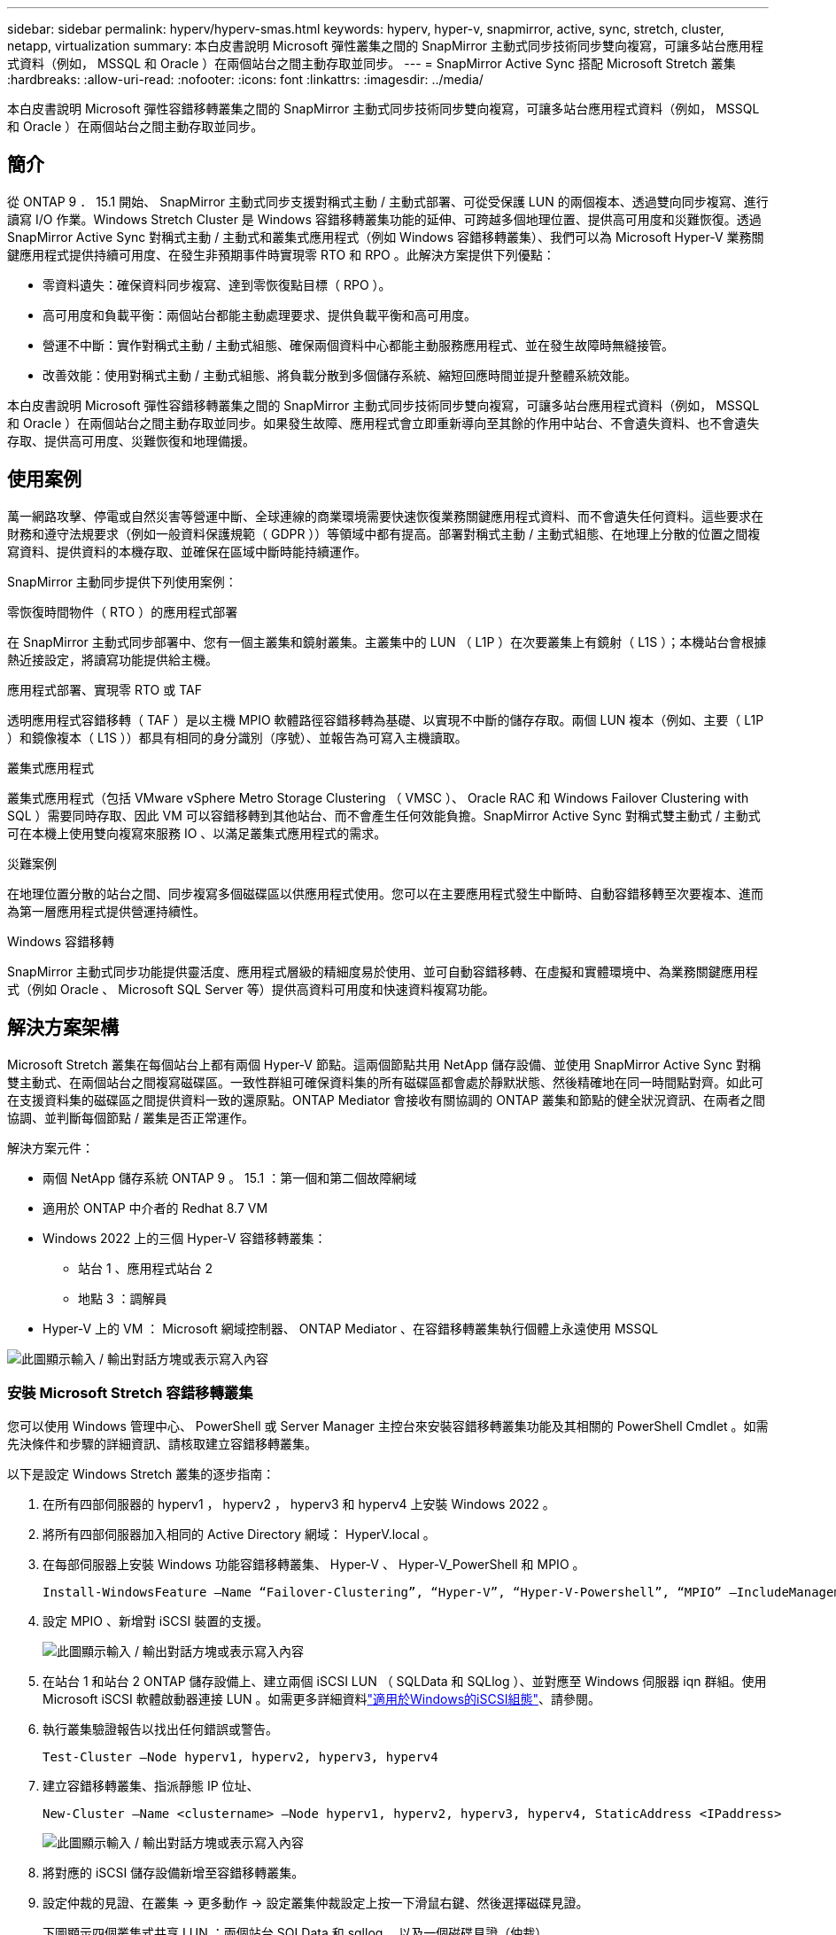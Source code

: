 ---
sidebar: sidebar 
permalink: hyperv/hyperv-smas.html 
keywords: hyperv, hyper-v, snapmirror, active, sync, stretch, cluster, netapp, virtualization 
summary: 本白皮書說明 Microsoft 彈性叢集之間的 SnapMirror 主動式同步技術同步雙向複寫，可讓多站台應用程式資料（例如， MSSQL 和 Oracle ）在兩個站台之間主動存取並同步。 
---
= SnapMirror Active Sync 搭配 Microsoft Stretch 叢集
:hardbreaks:
:allow-uri-read: 
:nofooter: 
:icons: font
:linkattrs: 
:imagesdir: ../media/


[role="lead"]
本白皮書說明 Microsoft 彈性容錯移轉叢集之間的 SnapMirror 主動式同步技術同步雙向複寫，可讓多站台應用程式資料（例如， MSSQL 和 Oracle ）在兩個站台之間主動存取並同步。



== 簡介

從 ONTAP 9 ． 15.1 開始、 SnapMirror 主動式同步支援對稱式主動 / 主動式部署、可從受保護 LUN 的兩個複本、透過雙向同步複寫、進行讀寫 I/O 作業。Windows Stretch Cluster 是 Windows 容錯移轉叢集功能的延伸、可跨越多個地理位置、提供高可用度和災難恢復。透過 SnapMirror Active Sync 對稱式主動 / 主動式和叢集式應用程式（例如 Windows 容錯移轉叢集）、我們可以為 Microsoft Hyper-V 業務關鍵應用程式提供持續可用度、在發生非預期事件時實現零 RTO 和 RPO 。此解決方案提供下列優點：

* 零資料遺失：確保資料同步複寫、達到零恢復點目標（ RPO ）。
* 高可用度和負載平衡：兩個站台都能主動處理要求、提供負載平衡和高可用度。
* 營運不中斷：實作對稱式主動 / 主動式組態、確保兩個資料中心都能主動服務應用程式、並在發生故障時無縫接管。
* 改善效能：使用對稱式主動 / 主動式組態、將負載分散到多個儲存系統、縮短回應時間並提升整體系統效能。


本白皮書說明 Microsoft 彈性容錯移轉叢集之間的 SnapMirror 主動式同步技術同步雙向複寫，可讓多站台應用程式資料（例如， MSSQL 和 Oracle ）在兩個站台之間主動存取並同步。如果發生故障、應用程式會立即重新導向至其餘的作用中站台、不會遺失資料、也不會遺失存取、提供高可用度、災難恢復和地理備援。



== 使用案例

萬一網路攻擊、停電或自然災害等營運中斷、全球連線的商業環境需要快速恢復業務關鍵應用程式資料、而不會遺失任何資料。這些要求在財務和遵守法規要求（例如一般資料保護規範（ GDPR ））等領域中都有提高。部署對稱式主動 / 主動式組態、在地理上分散的位置之間複寫資料、提供資料的本機存取、並確保在區域中斷時能持續運作。

SnapMirror 主動同步提供下列使用案例：

.零恢復時間物件（ RTO ）的應用程式部署
在 SnapMirror 主動式同步部署中、您有一個主叢集和鏡射叢集。主叢集中的 LUN （ L1P ）在次要叢集上有鏡射（ L1S ）；本機站台會根據熱近接設定，將讀寫功能提供給主機。

.應用程式部署、實現零 RTO 或 TAF
透明應用程式容錯移轉（ TAF ）是以主機 MPIO 軟體路徑容錯移轉為基礎、以實現不中斷的儲存存取。兩個 LUN 複本（例如、主要（ L1P ）和鏡像複本（ L1S ））都具有相同的身分識別（序號）、並報告為可寫入主機讀取。

.叢集式應用程式
叢集式應用程式（包括 VMware vSphere Metro Storage Clustering （ VMSC ）、 Oracle RAC 和 Windows Failover Clustering with SQL ）需要同時存取、因此 VM 可以容錯移轉到其他站台、而不會產生任何效能負擔。SnapMirror Active Sync 對稱式雙主動式 / 主動式可在本機上使用雙向複寫來服務 IO 、以滿足叢集式應用程式的需求。

.災難案例
在地理位置分散的站台之間、同步複寫多個磁碟區以供應用程式使用。您可以在主要應用程式發生中斷時、自動容錯移轉至次要複本、進而為第一層應用程式提供營運持續性。

.Windows 容錯移轉
SnapMirror 主動式同步功能提供靈活度、應用程式層級的精細度易於使用、並可自動容錯移轉、在虛擬和實體環境中、為業務關鍵應用程式（例如 Oracle 、 Microsoft SQL Server 等）提供高資料可用度和快速資料複寫功能。



== 解決方案架構

Microsoft Stretch 叢集在每個站台上都有兩個 Hyper-V 節點。這兩個節點共用 NetApp 儲存設備、並使用 SnapMirror Active Sync 對稱雙主動式、在兩個站台之間複寫磁碟區。一致性群組可確保資料集的所有磁碟區都會處於靜默狀態、然後精確地在同一時間點對齊。如此可在支援資料集的磁碟區之間提供資料一致的還原點。ONTAP Mediator 會接收有關協調的 ONTAP 叢集和節點的健全狀況資訊、在兩者之間協調、並判斷每個節點 / 叢集是否正常運作。

解決方案元件：

* 兩個 NetApp 儲存系統 ONTAP 9 。 15.1 ：第一個和第二個故障網域
* 適用於 ONTAP 中介者的 Redhat 8.7 VM
* Windows 2022 上的三個 Hyper-V 容錯移轉叢集：
+
** 站台 1 、應用程式站台 2
** 地點 3 ：調解員


* Hyper-V 上的 VM ： Microsoft 網域控制器、 ONTAP Mediator 、在容錯移轉叢集執行個體上永遠使用 MSSQL


image:hyperv-smas-image1.png["此圖顯示輸入 / 輸出對話方塊或表示寫入內容"]



=== 安裝 Microsoft Stretch 容錯移轉叢集

您可以使用 Windows 管理中心、 PowerShell 或 Server Manager 主控台來安裝容錯移轉叢集功能及其相關的 PowerShell Cmdlet 。如需先決條件和步驟的詳細資訊、請核取建立容錯移轉叢集。

以下是設定 Windows Stretch 叢集的逐步指南：

. 在所有四部伺服器的 hyperv1 ， hyperv2 ， hyperv3 和 hyperv4 上安裝 Windows 2022 。
. 將所有四部伺服器加入相同的 Active Directory 網域： HyperV.local 。
. 在每部伺服器上安裝 Windows 功能容錯移轉叢集、 Hyper-V 、 Hyper-V_PowerShell 和 MPIO 。
+
[source, shell]
----
Install-WindowsFeature –Name “Failover-Clustering”, “Hyper-V”, “Hyper-V-Powershell”, “MPIO” –IncludeManagementTools
----
. 設定 MPIO 、新增對 iSCSI 裝置的支援。
+
image:hyperv-smas-image2.png["此圖顯示輸入 / 輸出對話方塊或表示寫入內容"]

. 在站台 1 和站台 2 ONTAP 儲存設備上、建立兩個 iSCSI LUN （ SQLData 和 SQLlog ）、並對應至 Windows 伺服器 iqn 群組。使用 Microsoft iSCSI 軟體啟動器連接 LUN 。如需更多詳細資料link:https://docs.netapp.com/us-en/ontap-sm-classic/iscsi-config-windows/index.html["適用於Windows的iSCSI組態"]、請參閱。
. 執行叢集驗證報告以找出任何錯誤或警告。
+
[source, shell]
----
Test-Cluster –Node hyperv1, hyperv2, hyperv3, hyperv4
----
. 建立容錯移轉叢集、指派靜態 IP 位址、
+
[source, shell]
----
New-Cluster –Name <clustername> –Node hyperv1, hyperv2, hyperv3, hyperv4, StaticAddress <IPaddress>
----
+
image:hyperv-smas-image3.png["此圖顯示輸入 / 輸出對話方塊或表示寫入內容"]

. 將對應的 iSCSI 儲存設備新增至容錯移轉叢集。
. 設定仲裁的見證、在叢集 -> 更多動作 -> 設定叢集仲裁設定上按一下滑鼠右鍵、然後選擇磁碟見證。
+
下圖顯示四個叢集式共享 LUN ：兩個站台 SQLData 和 sqllog 、以及一個磁碟見證（仲裁）。

+
image:hyperv-smas-image4.png["此圖顯示輸入 / 輸出對話方塊或表示寫入內容"]



.Always On Failover Cluster Instance
Always On Failover Cluster Instance （ FCI ）是 SQL Server 執行個體、安裝於 WSFC 中的 SAN 共享磁碟儲存設備、跨節點。在容錯移轉期間、 WSFC 服務會將執行個體資源的擁有權傳輸至指定的容錯移轉節點。接著會在容錯移轉節點上重新啟動 SQL Server 執行個體、並如常還原資料庫。如需設定的詳細資訊、請參閱 Windows 容錯移轉叢集與 SQL 。在每個站台上建立兩個 Hyper-V SQL FCI VM 、並設定優先順序。使用 hyperv1 和 hyperv2 做為站台 1 VM 的慣用擁有者、使用 hyperv3 和 hyperv4 做為站台 2 VM 的慣用擁有者。

image:hyperv-smas-image5.png["此圖顯示輸入 / 輸出對話方塊或表示寫入內容"]



=== 建立叢集間對等關係

您必須先在來源叢集和目的地叢集之間建立對等關係、才能使用 SnapMirror 複寫 Snapshot 複本。

. 在兩個叢集上新增叢集間網路介面
+
image:hyperv-smas-image6.png["此圖顯示輸入 / 輸出對話方塊或表示寫入內容"]

. 您可以使用叢集對等項create命令、在本機與遠端叢集之間建立對等關係。建立對等關係之後、您可以在遠端叢集上執行叢集對等建立、將其驗證至本機叢集。
+
image:hyperv-smas-image7.png["此圖顯示輸入 / 輸出對話方塊或表示寫入內容"]





=== 使用 ONTAP 設定 Mediator

ONTAP Mediator 會接收有關協調的 ONTAP 叢集和節點的健全狀況資訊、在兩者之間協調、並判斷每個節點 / 叢集是否正常運作。SM-AS 可讓資料一寫入來源磁碟區、就能立即複寫到目標。中介者必須部署在第三個故障網域。先決條件

* 硬體規格： 8GB RAM ， 2x2GHz CPU ， 1Gb 網路（ <125ms RTT ）。
* 已安裝 Red Hat 8.7 作業系統、請檢查link:https://docs.netapp.com/us-en/ontap/mediator/index.html["ONTAP Mediator 版本和支援的 Linux 版本"]。
* 設定 Mediator Linux 主機：網路設定和防火牆連接埠 31784 和 3260
* 安裝 yum 公用程式套件
* link:https://docs.netapp.com/us-en/ontap/mediator/index.html#register-a-security-key-when-uefi-secure-boot-is-enabled["啟用 UEFI 安全開機時、請登錄安全金鑰"]


.步驟
. 從下載 Mediator 安裝套件link:https://mysupport.netapp.com/site/products/all/details/ontap-mediator/downloads-tab["《資訊媒體》下載頁面ONTAP"]。
. 驗證 ONTAP Mediator 程式碼簽章。
. 執行安裝程式並視需要回應提示：
+
[source, shell]
----
./ontap-mediator-1.8.0/ontap-mediator-1.8.0 -y
----
. 啟用「安全開機」時、您必須在安裝後採取其他步驟來登錄安全金鑰：
+
.. 依照 README 檔案中的指示簽署 SCST 核心模組：
+
[source, shell]
----
/opt/netapp/lib/ontap_mediator/ontap_mediator/SCST_mod_keys/README.module-signing
----
.. 找到所需的金鑰：
+
[source, shell]
----
/opt/netapp/lib/ontap_mediator/ontap_mediator/SCST_mod_keys
----


. 驗證安裝
+
.. 確認程序：
+
[source, shell]
----
systemctl status ontap_mediator mediator-scst
----
+
image:hyperv-smas-image8.png["此圖顯示輸入 / 輸出對話方塊或表示寫入內容"]

.. 確認 ONTAP Mediator 服務使用的連接埠：
+
image:hyperv-smas-image9.png["此圖顯示輸入 / 輸出對話方塊或表示寫入內容"]



. 使用自我簽署憑證初始化 ONTAP Mediator 以進行 SnapMirror 主動同步
+
.. 從 ONTAP Mediator Linux VM/ 主機軟體安裝位置 CD NetApp ONTAP 中介器 ONTAP 中介器 /server_config 中尋找 ONTAP Mediator CA 憑證。
.. 將 ONTAP Mediator CA 憑證新增至 ONTAP 叢集。
+
[source, shell]
----
security certificate install -type server-ca -vserver <vserver_name>
----


. 新增中介器、前往 System Manager 、 Protect > Overview > 中介器、輸入中介者的 IP 位址、使用者名稱（ API 使用者預設為中介管理員）、密碼和連接埠 31784 。
+
下圖顯示叢集間網路介面、叢集對等端點、中介端點和 SVM 對等端點均已設定完成。

+
image:hyperv-smas-image10.png["此圖顯示輸入 / 輸出對話方塊或表示寫入內容"]





=== 設定對稱式主動 / 主動式保護

一致性群組有助於應用程式工作負載管理、提供易於設定的本機與遠端保護原則、並可在某個時間點同時提供磁碟區集合的損毀一致或應用程式一致的 Snapshot 複本。如需詳細資訊link:https://docs.netapp.com/us-en/ontap/consistency-groups/index.html["一致性群組總覽"]、請參閱。我們使用統一的組態來進行此設定。

.統一組態的步驟
. 建立一致性群組時、請指定主機啟動器以建立 igroup 。
. 選取核取方塊以啟用 SnapMirror 、然後選擇 AutomatedFailoverDuplex 原則。
. 在出現的對話方塊中、選取「 Replicate initiator Groups 」（複寫啟動器群組）核取方塊以複寫 igroup 。在「編輯近端設定」中、為主機設定近端 SVM 。
+
image:hyperv-smas-image11.png["此圖顯示輸入 / 輸出對話方塊或表示寫入內容"]

. 選取儲存
+
保護關係是在來源與目的地之間建立的。

+
image:hyperv-smas-image12.png["此圖顯示輸入 / 輸出對話方塊或表示寫入內容"]





=== 執行叢集容錯移轉驗證測試

我們建議您執行規劃的容錯移轉測試、以進行叢集驗證檢查、 SQL 資料庫或兩個站台上的任何叢集軟體、主要或鏡射站台應可在測試期間繼續存取。

Hyper-V 容錯移轉叢集需求包括：

* SnapMirror 主動同步關係必須同步。
* 在不中斷營運的情況下，您無法啟動計畫性的容錯移轉。不中斷營運包括 Volume 搬移，集合重新定位和儲存容錯移轉。
* ONTAP Mediator 必須設定、連線、並且達到仲裁。
* 每個站台上至少有兩個具有 CPU 處理器的 Hyper-V 叢集節點屬於同一個 CPU 系列、以最佳化 VM 移轉程序。CPU 應該是支援硬體輔助虛擬化和硬體型資料執行防止（ DEP ）的 CPU 。
* Hyper-V 叢集節點應為相同的 Active Directory 網域成員、以確保恢復能力。
* Hyper-V 叢集節點和 NetApp 儲存節點應由備援網路連接、以避免單點故障。
* 共享儲存設備、可由所有叢集節點透過 iSCSI 、 Fibre Channel 或 SMB 3.0 傳輸協定存取。




==== 測試案例

有許多方法可以觸發主機、儲存設備或網路上的容錯移轉。

image:hyperv-smas-image13.png["此圖顯示輸入 / 輸出對話方塊或表示寫入內容"]

.Hyper-V 故障節點或站台
* 節點故障容錯移轉叢集節點可以接管故障節點的工作負載、這是稱為容錯移轉的程序。行動：關閉 Hyper-V 節點預期結果：叢集中的其他節點將接管工作負載。VM 將移轉至其他節點。
* 單一站台故障我們也可以容錯整個站台、並觸發主站台容錯移轉至鏡射站台：動作：關閉單一站台上的兩個 Hyper-V 節點。預期結果：主站台上的 VM 將移轉至鏡射站台 Hyper-V 叢集、因為 SnapMirror 主動式同步對稱式雙主動 / 主動式以雙向複寫在本機上服務 IO 、無工作負載影響、無 RPO 和零 RTO 。


.單一站台的儲存設備故障
* 在主要站台上停止 SVM 動作：停止 iSCSI SVM 預期結果： Hyper-V 主叢集已連線至鏡射站台，且 SnapMirror Active Sync 對稱式雙主動 / 主動式，不會對工作負載造成任何影響，不會產生零 RPO 和零 RTO 。


.成功標準
在測試期間、請遵循下列事項：

* 觀察叢集的行為、並確保服務傳輸至其餘節點。
* 檢查是否有任何錯誤或服務中斷。
* 確保叢集能夠處理儲存設備故障並繼續作業。
* 確認資料庫資料仍可存取、且服務仍可繼續運作。
* 確認資料庫資料完整性已維持不變。
* 驗證特定應用程式是否能容錯移轉至另一個節點、而不會對使用者造成影響。
* 驗證叢集是否能在容錯移轉期間和之後平衡負載並維持效能。




== 摘要

SnapMirror 主動式同步可協助多站台應用程式資料，例如，可在兩個站台之間主動存取並同步處理 MSSQL 和 Oracle 。如果發生故障、應用程式會立即重新導向至其餘的作用中站台、不會遺失資料、也不會遺失存取權。

